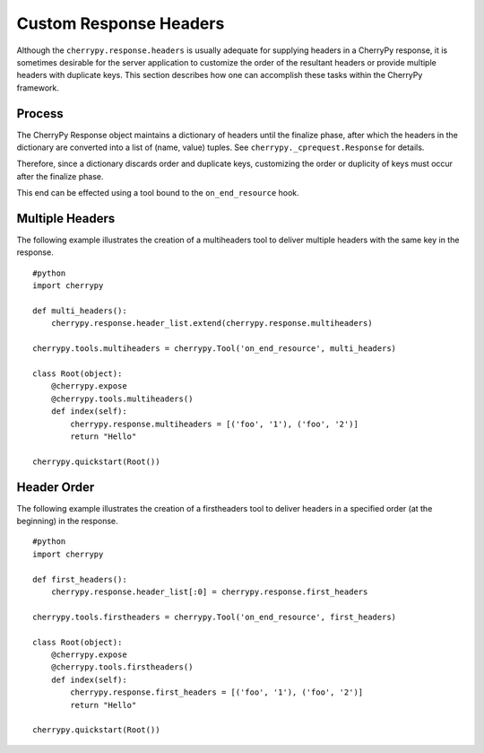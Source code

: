 
Custom Response Headers
***********************

Although the ``cherrypy.response.headers`` is usually adequate for
supplying headers in a CherryPy response, it is sometimes desirable for
the server application to customize the order of the resultant headers
or provide multiple headers with duplicate keys. This section describes
how one can accomplish these tasks within the CherryPy framework.

Process
=======

The CherryPy Response object maintains a dictionary of headers until the
finalize phase, after which the headers in the dictionary are converted
into a list of (name, value) tuples. See
``cherrypy._cprequest.Response`` for details.

Therefore, since a dictionary discards order and duplicate keys,
customizing the order or duplicity of keys must occur after the finalize
phase.

This end can be effected using a tool bound to the ``on_end_resource``
hook.

Multiple Headers
================

The following example illustrates the creation of a multiheaders tool to
deliver multiple headers with the same key in the response.

::

    #python
    import cherrypy

    def multi_headers():
        cherrypy.response.header_list.extend(cherrypy.response.multiheaders)

    cherrypy.tools.multiheaders = cherrypy.Tool('on_end_resource', multi_headers)

    class Root(object):
        @cherrypy.expose
        @cherrypy.tools.multiheaders()
        def index(self):
            cherrypy.response.multiheaders = [('foo', '1'), ('foo', '2')]
            return "Hello"

    cherrypy.quickstart(Root())

Header Order
============

The following example illustrates the creation of a firstheaders tool to
deliver headers in a specified order (at the beginning) in the response.

::

    #python
    import cherrypy

    def first_headers():
        cherrypy.response.header_list[:0] = cherrypy.response.first_headers

    cherrypy.tools.firstheaders = cherrypy.Tool('on_end_resource', first_headers)

    class Root(object):
        @cherrypy.expose
        @cherrypy.tools.firstheaders()
        def index(self):
            cherrypy.response.first_headers = [('foo', '1'), ('foo', '2')]
            return "Hello"

    cherrypy.quickstart(Root())
